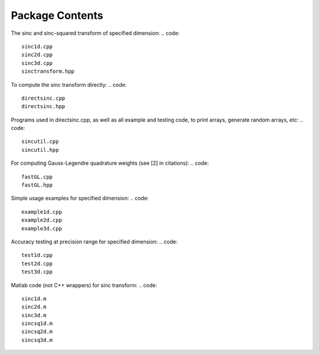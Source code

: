 Package Contents
=========================================

The sinc and sinc-squared transform of specified dimension:
.. code::

	sinc1d.cpp
	sinc2d.cpp
	sinc3d.cpp
	sinctransform.hpp

To compute the sinc transform directly:
.. code::

	directsinc.cpp
	directsinc.hpp


Programs used in directsinc.cpp, as well as all example and testing code, to print arrays, generate random arrays, etc:
.. code::

	sincutil.cpp
	sincutil.hpp


For computing Gauss-Legendre quadrature weights (see [2] in citations):
.. code::

	fastGL.cpp
	fastGL.hpp

Simple usage examples for specified dimension:
.. code::
	
	example1d.cpp
	example2d.cpp
	example3d.cpp

Accuracy testing at precision range for specified dimension:
.. code::

	test1d.cpp
	test2d.cpp
	test3d.cpp

Matlab code (not C++ wrappers) for sinc transform:
.. code::

	sinc1d.m
	sinc2d.m
	sinc3d.m
	sincsq1d.m
	sincsq2d.m
	sincsq3d.m
